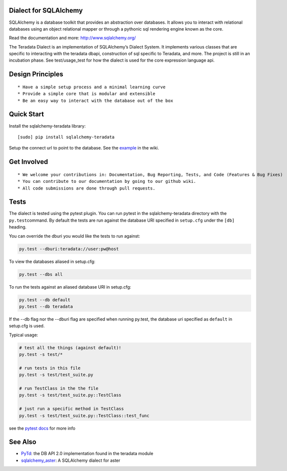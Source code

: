 Dialect for SQLAlchemy
======================

SQLAlchemy is a database toolkit that provides an abstraction over
databases. It allows you to interact with relational databases using an
object relational mapper or through a pythonic sql rendering engine
known as the core.

Read the documentation and more: http://www.sqlalchemy.org/

The Teradata Dialect is an implementation of SQLAlchemy’s Dialect
System. It implements various classes that are specific to interacting
with the teradata dbapi, construction of sql specific to Teradata, and
more. The project is still in an incubation phase. See test/usage\_test
for how the dialect is used for the core expression language api.

Design Principles
=================

::

    * Have a simple setup process and a minimal learning curve
    * Provide a simple core that is modular and extensible
    * Be an easy way to interact with the database out of the box

Quick Start
===========

Install the sqlalchemy-teradata library:

::

    [sudo] pip install sqlalchemy-teradata

Setup the connect url to point to the database. See the `example`_ in
the wiki.

Get Involved
============

::

    * We welcome your contributions in: Documentation, Bug Reporting, Tests, and Code (Features & Bug Fixes)
    * You can contribute to our documentation by going to our github wiki.
    * All code submissions are done through pull requests.

Tests
=====

The dialect is tested using the pytest plugin. You can run pytest in the sqlalchemy-teradata
directory with the ``py.test``\ command. By default the tests are run against the database
URI specified in ``setup.cfg`` under the ``[db]`` heading.

You can override the dburi you would like the tests to run against:

.. code:: python

    py.test --dburi:teradata://user:pw@host

To view the databases aliased in setup.cfg:

.. code:: python

    py.test --dbs all

To run the tests against an aliased database URI in setup.cfg:

.. code:: python

    py.test --db default
    py.test --db teradata

If the --db flag nor the --dburi flag are specified when running py.test,
the database uri specified as ``default`` in setup.cfg is used.

Typical usage:

.. code:: python

    # test all the things (against default)!
    py.test -s test/*

    # run tests in this file
    py.test -s test/test_suite.py

    # run TestClass in the the file
    py.test -s test/test_suite.py::TestClass

    # just run a specific method in TestClass
    py.test -s test/test_suite.py::TestClass::test_func

see the `pytest docs`_ for more info

See Also
========

-  `PyTd`_: the DB API 2.0 implementation found in the teradata module
-  `sqlalchemy\_aster`_: A SQLAlchemy dialect for aster

.. _example: https://github.com/Teradata/sqlalchemy-teradata/wiki/Examples#creating-an-engine
.. _pytest docs: http://pytest.org/latest/contents.html#toc
.. _PyTd: https://github.com/Teradata/PyTd
.. _sqlalchemy\_aster: https://github.com/KarolTx/sqlalchemy_aster
